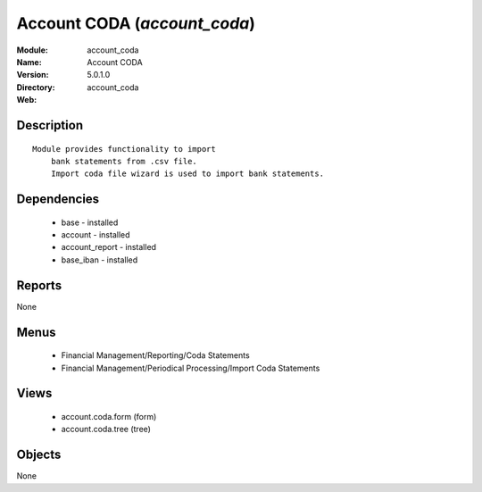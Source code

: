
.. module:: account_coda
    :synopsis: Account CODA
    :noindex:
.. 

Account CODA (*account_coda*)
=============================
:Module: account_coda
:Name: Account CODA
:Version: 5.0.1.0
:Directory: account_coda
:Web: 

Description
-----------

::

  Module provides functionality to import
      bank statements from .csv file.
      Import coda file wizard is used to import bank statements.

Dependencies
------------

 * base - installed
 * account - installed
 * account_report - installed
 * base_iban - installed

Reports
-------

None


Menus
-------

 * Financial Management/Reporting/Coda Statements
 * Financial Management/Periodical Processing/Import Coda Statements

Views
-----

 * account.coda.form (form)
 * account.coda.tree (tree)


Objects
-------

None

